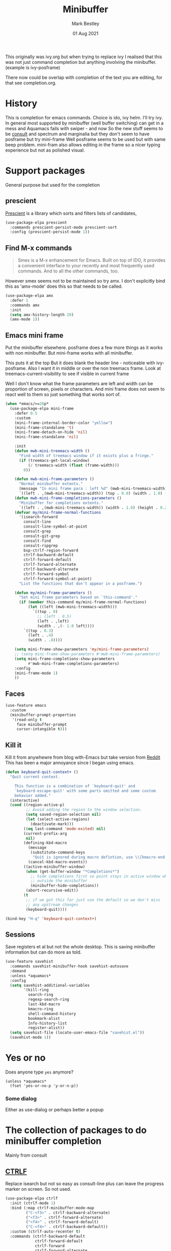 #+TITLE:  Minibuffer
#+AUTHOR: Mark Bestley
#+DATE:   01 Aug 2021
#+PROPERTY:header-args :cache yes :tangle yes :comments noweb

This originally was ivy.org but when trying to replace ivy I realised that this was not just command completion but anything involving the minibuffer. (example is ivy-posframe)

There now could be overlap with completion of the text you are editing, for that see completion.org.

* History
:PROPERTIES:
:ID:       org_mark_2020-01-24T12-43-54+00-00_mini12:B8539BA6-84DE-4075-80AF-0B37BE1CBA52
:END:
This is completion for emacs commands. Choice is ido, ivy helm.
I'll try ivy.
In general most supported by minibuffer (well buffer switching) can get in a mess and Aquamacs fails with swiper - and now
So the new stuff seems to be [[https://github.com/minad/consult][consult]] and spectrum and marginalia but they don't seem to have posframe but try mini-frame
Well posframe seems to be used but with same beep problem.
mini-fram also allows editing in the frame so a nicer typing experience but not as polished visual.

* Support packages
:PROPERTIES:
:ID:       org_mark_mini20.local:20210731T000507.093126
:END:
General purpose but used for the completion
** prescient
:PROPERTIES:
:ID:       org_mark_2020-01-24T17-28-10+00-00_mini12:AF2C3A97-2934-4856-9FB3-B831C48B5ADC
:END:
[[https://github.com/raxod502/prescient.el][Prescient]]  is a library which sorts and filters lists of candidates,
#+NAME: org_mark_2020-01-24T17-28-10+00-00_mini12_378BD735-5E0C-4075-9ED5-A69FC65B29E4
#+begin_src emacs-lisp
(use-package-elpa prescient
  :commands prescient-persist-mode prescient-sort
  :config (prescient-persist-mode 1))
#+end_src
** Find M-x commands
:PROPERTIES:
:ID:       org_mark_2020-01-24T12-43-54+00-00_mini12:2B101998-0D34-4143-95AF-769C4001D58C
:END:
#+begin_quote
Smex is a M-x enhancement for Emacs. Built on top of IDO, it provides a convenient interface to your recently and most frequently used commands. And to all the other commands, too.
#+end_quote

However smex seems not to be maintained so try amx.
I don't explicitly bind this as 'amx-mode' does this so that needs to be called.
#+NAME: org_2020-11-30+00-00_28F3664A-77DF-4D77-8554-E9F37CB1815E
#+begin_src emacs-lisp
(use-package-elpa amx
  :defer 1
  :commands amx
  :init
  (setq amx-history-length 20)
  (amx-mode 1))
#+end_src
** Emacs mini frame
:PROPERTIES:
:ID:       org_mark_mini20.local:20210801T194100.725461
:END:
Put the minibuffer elsewhere.
posframe does a few more things as it works with non minibuffer. But mini-frame works with all minibuffer.

This puts it at the top
But it does blank the header line - noticeable with ivy-posframe.
Also I want it in middle or over the non treemacs frame. Look at treemacs-current-visibility to see if visible in current frame

Well I don't know what the frame parameters are left and width can be proportion of screen, pixels or characters. And mini frame does not seem to react well to them so just something that works sort of.

#+NAME: org_mark_mini20.local_20210801T194100.707636
#+begin_src emacs-lisp
(when *emacs/>=26p*
  (use-package-elpa mini-frame
	:defer 0.5
	:custom
	(mini-frame-internal-border-color "yellow")
	(mini-frame-standalone 't)
	(mini-frame-detach-on-hide 'nil)
	(mini-frame-standalone 'nil)

	:init
	(defun mwb-mini-treemacs-width ()
	  "Find width of treemacs window if it exists plus a fringe."
	  (if (treemacs-get-local-window)
		  (/ treemacs-width (float (frame-width)))
		0))

	(defun mwb-mini-frame-parameters ()
	  "Normal minibuffer extents."
	  (message "In mini frame para : left %d" (mwb-mini-treemacs-width))
	  `((left . ,(mwb-mini-treemacs-width)) (top . 0.0) (width . 1.0) (height . 1)))
	(defun mwb-mini-frame-completions-parameters ()
	  "Minibuffer for completions extents."
	  `((left . ,(mwb-mini-treemacs-width)) (width . 1.0) (height . 0.25)))
	(defvar my/mini-frame-normal-functions
	  '(isearch-forward
		consult-line
		consult-line-symbol-at-point
		consult-grep
		consult-git-grep
		consult-find
		consult-ripgrep
		bsp-ctrlf-region-forward
		ctrlf-backward-default
		ctrlf-forward-default
		ctrlf-forward-alternate
		ctrlf-backward-alternate
		ctrlf-forward-symbol
		ctrlf-forward-symbol-at-point)
	  "List the functions that don't appear in a posframe.")

	(defun my/mini-frame-parameters ()
	  "Set mini frame parameters based on `this-command'."
	  (if (member this-command my/mini-frame-normal-functions)
		  (let ((left (mwb-mini-treemacs-width)))
			`((top . 0)
			  ;; (left . 0.5)
			  (left . ,left)
			  (width . ,(- 1.0 left))))
		`((top . 0.3)
		  (left . .4)
		  (width . .8))))

	(setq mini-frame-show-parameters 'my/mini-frame-parameters)
	;; (setq mini-frame-show-parameters #'mwb-mini-frame-parameters)
	(setq mini-frame-completions-show-parameters
		  #'mwb-mini-frame-completions-parameters)
	:config
	(mini-frame-mode 1)
	))
#+end_src

** Faces
:PROPERTIES:
:ID:       org_2020-12-06+00-00:1F4101B0-7C06-4F8F-857A-A8B25A034CF2
:END:
#+NAME: org_2020-12-06+00-00_55BEC998-6943-4AEF-8ED3-4ED6611B0625
#+begin_src emacs-lisp
(use-feature emacs
  :custom
  (minibuffer-prompt-properties
   '(read-only t
	 face minibuffer-prompt
	 cursor-intangible t)))
#+end_src
** Kill it
:PROPERTIES:
:ID:       org_2020-12-06+00-00:DDCA46D9-A278-4657-A77D-2A95B5BCF660
:END:
Kill it from anywhewre from blog with-Emacs but take version from [[https://www.reddit.com/r/emacs/comments/ffbser/withemacs_quit_current_context/][Reddit]]
This has been a major annoyance since I began using emacs.
#+NAME: org_mark_2020-03-06T13-08-35+00-00_mini12.local_983EF586-334E-442B-B675-D73D0165A612
#+begin_src emacs-lisp
(defun keyboard-quit-context+ ()
  "Quit current context.

    This function is a combination of `keyboard-quit' and
    `keyboard-escape-quit' with some parts omitted and some custom
    behavior added."
  (interactive)
  (cond ((region-active-p)
         ;; Avoid adding the region to the window selection.
         (setq saved-region-selection nil)
         (let (select-active-regions)
           (deactivate-mark)))
        ((eq last-command 'mode-exited) nil)
        (current-prefix-arg
         nil)
        (defining-kbd-macro
          (message
           (substitute-command-keys
            "Quit is ignored during macro defintion, use \\[kmacro-end-macro] if you want to stop macro definition"))
          (cancel-kbd-macro-events))
        ((active-minibuffer-window)
         (when (get-buffer-window "*Completions*")
           ;; hide completions first so point stays in active window when
           ;; outside the minibuffer
           (minibuffer-hide-completions))
         (abort-recursive-edit))
        (t
		 ;; if we got this far just use the default so we don't miss
         ;; any upstream changes
         (keyboard-quit))))

(bind-key "H-q" 'keyboard-quit-context+)
#+end_src
** Sessions
:PROPERTIES:
:ID:       org_mark_mini20.local:20220607T170807.709547
:END:
Save registers et al but not the whole desktop.
This is saving minibuffer information but can do more as told.
#+NAME: org_mark_mini20.local_20220607T170807.684168
#+begin_src emacs-lisp
(use-feature savehist
  :commands savehist-minibuffer-hook savehist-autosave
  :demand
  :unless *aquamacs*
  :config
  (setq savehist-additional-variables
		'(kill-ring
		  search-ring
		  regexp-search-ring
		  last-kbd-macro
		  kmacro-ring
		  shell-command-history
          bookmark-alist
		  Info-history-list
		  register-alist))
  (setq savehist-file (locate-user-emacs-file "savehist.el"))
  (savehist-mode 1))
#+end_src
* Yes or no
:PROPERTIES:
:ID:       org_mark_2020-10-01T11-27-32+01-00_mini12.local:3F1F190C-6747-4CF2-939E-14386756F579
:END:
  Does anyone type =yes= anymore?
   #+NAME: org_mark_2020-10-01T11-27-32+01-00_mini12.local_B854EC7F-0938-4897-9815-3D77C26F2E4B
   #+BEGIN_SRC elisp
(unless *aquamacs*
  (fset 'yes-or-no-p 'y-or-n-p))
   #+END_SRC
*** Some dialog
:PROPERTIES:
:ID:       org_mark_mini20.local:20220608T221604.421703
:END:
Either as use-dialog or perhaps better a popup
* The collection of packages to do minibuffer completion
:PROPERTIES:
:ID:       org_mark_mini20.local:20210731T152331.776146
:END:
Mainly from  consult
** [[https://github.com/raxod502/ctrlf][CTRLF]]
:PROPERTIES:
:ID:       org_mark_mini20.local:20210804T165415.286035
:END:
Replace isearch but not so easy as consult-line plus can leave the progress marker on screen. So not used.
#+NAME: org_mark_mini20.local_20210804T165415.264578
#+begin_src emacs-lisp
(use-package-elpa ctrlf
  :init (ctrlf-mode 1)
  :bind (:map ctrlf-minibuffer-mode-map
		 ("C-<f3>" . ctrlf-backward-alternate)
		 ("<f3>" . ctrlf-forward-alternate)
		 ("<f4>" . ctrlf-forward-default)
		 ("C-<f4>" . ctrlf-backward-default))
  :custom (ctrlf-auto-recenter t)
  :commands (ctrlf-backward-default
			 ctrlf-forward-default
			 ctrlf-forward
			 ctrlf-forward-alternate
			 ctrlf-backward-alternate
			 ctrlf-forward-symbol
			 ctrlf-forward-symbol-at-point)
  :init
  (defun bsp-ctrlf-region-forward ()
    (interactive)
    (if (use-region-p)
        (let ((beg (region-beginning))
              (end (region-end)))
          (deactivate-mark)
          (ctrlf-forward ctrlf-default-search-style nil
						 (buffer-substring-no-properties beg end)))
      (ctrlf-forward-default))))
#+end_src
** Consult
:PROPERTIES:
:ID:       org_mark_mini20.local:20210731T152331.774706
:END:
#+NAME: org_mark_mini20.local_20210731T152331.759640
#+begin_src emacs-lisp
(when *emacs/>=26p*
  (use-package-elpa consult
	:init
	(setq register-preview-delay 0
		  register-preview-function #'consult-register-format)
	;; Optionally tweak the register preview window.
	;; This adds thin lines, sorting and hides the mode line of the window.
	(advice-add #'register-preview :override #'consult-register-window)

	;; Use Consult to select xref locations with preview
	(setq xref-show-xrefs-function #'consult-xref
		  xref-show-definitions-function #'consult-xref)

	:config
	(setq consult-project-root-function #'projectile-project-root)
	(setq consult-narrow-key "<")

	;;  Delay preview
	(consult-customize consult-theme consult-buffer
					   :preview-key '(:debounce 1.0 any))
	(mini-frame-mode 1)
	(marginalia-mode 1)
	:bind (("C-x r x" . consult-register)
		   ("C-x r b" . consult-bookmark)
		   ("C-c k" . consult-kmacro)
		   ("C-x M-:" . consult-complex-command) ;; orig. repeat-complet-command
		   ("C-x 4 b" . consult-buffer-other-window) ;; orig. switch-to-buffer-other-window
		   ("C-x 5 b" . consult-buffer-other-frame)
		   ("M-#" . consult-register-load)
		   ("M-'" . consult-register-store) ;; orig. abbrev-prefix-mark (unrelated)
		   ("C-M-#" . consult-register)
		   ("C-x b" . consult-buffer)
		   ("<help> a" . consult-apropos) ;; orig. apropos-command
		   ;; Goto keys
		   ("M-g h" . consult-org-heading)
		   ("M-g e" . consult-compile-error)
		   ("M-g f" . consult-flycheck)
		   ("M-g g" . consult-goto-line)   ;; orig. goto-line
		   ("M-g M-g" . consult-goto-line) ;; orig. goto-line
		   ("M-g a" . consult-org-agenda)
		   ("M-g m" . consult-mark)
		   ("M-g o" . consult-outline)
		   ("M-g m" . consult-mark)
		   ("M-g k" . consult-global-mark)
		   ("M-g i" . consult-imenu)
		   ("M-g I" . consult-project-imenu)
		   ;; M-s bindings (search-map)
		   ("M-s f" . consult-find)
		   ("M-s L" . consult-locate)
		   ("M-s g" . consult-grep)
		   ("M-s G" . consult-git-grep)
		   ("M-s r" . consult-ripgrep)
		   ("M-s l" . consult-line)
		   ("M-s m" . consult-multi-occur)
		   ("M-s k" . consult-keep-lines)
		   ("M-s u" . consult-focus-lines)
		   ;; Isearch integration
		   ("M-s e" . consult-isearch)
		   ;; ("M-g l" . consult-line)
		   ("C-x c SPC" . consult-mark)
		   :map isearch-mode-map
		   ("M-e" . consult-isearch)   ;; orig. isearch-edit-string
		   ("M-s e" . consult-isearch) ;; orig. isearch-edit-string
		   ("M-s l" . consult-line)
		   :map mac-key-mode-map
		   ("A-f" . consult-line)
		   ("A-b" . consult-buffer))))
#+end_src
** All-the-icons-completion
:PROPERTIES:
:ID:       org_mark_mini20.local:20210815T090804.369866
:END:
Add icons to completion screens
#+NAME: org_mark_mini20.local_20210815T090804.348976
#+begin_src emacs-lisp
(use-package-elpa all-the-icons-completion
  :config
  (all-the-icons-completion-mode)
  :hook (marginalia-mode . all-the-icons-completion-marginalia-setup))
#+end_src
** Marginalia
:PROPERTIES:
:ID:       org_mark_mini20.local:20210801T165758.232477
:END:
Add decoration/information
#+NAME: org_mark_mini20.local_20210801T165758.216698
#+begin_src emacs-lisp
(use-package-elpa marginalia
  :commands marginalia-mode
  :config
  (setq marginalia-annotators
		'(marginalia-annotators-heavy marginalia-annotators-light))
  (advice-add #'marginalia-cycle :after
			  (lambda () (when (bound-and-true-p selectrum-mode)
                      (selectrum-exhibit))))
  :bind (:map minibuffer-local-completion-map
		 ("M-A" . marginalia-cycle)
		 ("C-i" . marginalia-cycle-annotators)))
#+end_src
** Embark
:PROPERTIES:
:ID:       org_mark_mini20.local:20210801T171053.885805
:END:
Take action in selection buffer
#+NAME: org_mark_mini20.local_20210801T171053.868666
#+begin_src emacs-lisp
(use-package-elpa embark
  :after selectrum
  :config
  (setq embark-prompter 'embark-keymap-prompter)
  ;; (add-to-list 'embark-target-finders 'my/embark-org-element)
  ;; (add-to-list 'embark-allow-edit-commands #'my/stream-message)
  ;; (add-to-list 'embark-allow-edit-commands #'my/journal-post)
  ;; (embark-define-keymap embark-sketch-actions
  ;;   "Org Mode sketch-related actions"
  ;;   ("o" my/sketch-insert-file-as-link)
  ;;   ("v" my/geeqie-view))
  ;; (embark-define-keymap embark-journal-actions
  ;;   "Journal"
  ;;   ("e" my/journal-edit))
  (add-to-list 'embark-keymap-alist '(sketch . embark-sketch-actions))
  (add-to-list 'embark-keymap-alist '(journal . embark-journal-actions))

  ;; Hide the mode line of the Embark live/completions buffers from embark
  (add-to-list 'display-buffer-alist
               '("\\`\\*Embark Collect \\(Live\\|Completions\\)\\*"
                 nil
                 (window-parameters (mode-line-format . none))))

  :bind
  (:map minibuffer-local-map
        (("C-c e" . embark-act)
         ("C-;" . embark-act))
        :map embark-collect-mode-map
        (("C-c e" . embark-act)
         ("C-;" . embark-act))
        :map embark-general-map
        (("j" . my/journal-post)
         ("m" . my/stream-message))
        :map embark-variable-map
        ("l" . edit-list)))

#+end_src
*** Embark counsel
:PROPERTIES:
:ID:       org_mark_mini20.local:20210801T171307.569379
:END:
#+NAME: org_mark_mini20.local_20210801T171307.553247
#+begin_src emacs-lisp
(use-package-elpa embark-consult
  :after (embark consult)
  :demand t                ; only necessary if you have the hook below
  ;; if you want to have consult previews as you move around an
  ;; auto-updating embark collect buffer
  :hook (embark-collect-mode . embark-consult-preview-minor-mode))
#+end_src
** Selectrum
:PROPERTIES:
:ID:       org_mark_mini20.local:20210801T174734.765653
:HEADER-ARGS: :tang;le no
:END:
The display part as vertical list
#+NAME: org_mark_mini20.local_20210801T174734.748739
#+begin_src emacs-lisp
(use-package-elpa selectrum
  :defer 2
  :init (selectrum-mode +1)
  :bind (:map selectrum-minibuffer-map
		 ("C-<enter>" . exit-minibuffer)))
#+end_src
*** Prescient
:PROPERTIES:
:ID:       org_mark_mini20.local:20210801T174941.158080
:END:
To put in order
#+NAME: org_mark_mini20.local_20210801T174941.141568
#+begin_src emacs-lisp
(use-package-elpa selectrum-prescient
  :demand
  :init
  (setq prescient-save-file (mwb-user-emacs-file "var/prescient-save.el"))
  (selectrum-prescient-mode 1)
  (prescient-persist-mode +1)
  :after selectrum)
#+end_src
** [[https://github.com/minad/vertico][Vertico]]
:PROPERTIES:
:ID:       org_mark_mini20.local:20220610T223433.980880
:END:
Seems to be replacing selectrum.
#+NAME: org_mark_mini20.local_20220610T223433.967130
#+begin_src emacs-lisp
(use-package-elpa vertico
  :straight (vertico :files (:defaults "extensions/*"))
  :demand
  :init
  (vertico-mode 1)

  ;; Different scroll margin
  ;; (setq vertico-scroll-margin 0)

  ;; Show more candidates
  (setq vertico-count 20)

  ;; Grow and shrink the Vertico minibuffer
  ;; (setq vertico-resize t)

  ;; Optionally enable cycling for `vertico-next' and `vertico-previous'.
  (setq vertico-cycle t)
  (setq read-file-name-completion-ignore-case t
        read-buffer-completion-ignore-case t
        completion-ignore-case t)
  )
#+end_src
*** vertico-mouse
:PROPERTIES:
:ID:       org_mark_mini20.local:20220617T113029.101620
:END:
#+NAME: org_mark_mini20.local_20220617T113029.084367
#+begin_src emacs-lisp
(use-feature vertico-mouse
  :after vertico
  :demand
  :config (vertico-mouse-mode 1))
#+end_src
** Orderless
:PROPERTIES:
:ID:       org_mark_mini20.local:20220610T225642.615445
:END:
Search for completions
#+NAME: org_mark_mini20.local_20220610T225642.601196
#+begin_src emacs-lisp
(use-package-elpa orderless
  :defer 1

  :bind (:map vertico-map
		 ("?" . minibuffer-completion-help)
		 ("C-<return>" . minibuffer-force-complete-and-exit))
  :init
  ;; Define orderless style with initialism by default
  ;; (orderless-define-completion-style	;
  ;;     +orderless-with-initialism
  ;;   (orderless-matching-styles '(orderless-initialism orderless-literal orderless-regexp)))

  ;; Configure a custom style dispatcher (see the Consult wiki)
  ;; (setq orderless-style-dispatchers '(+orderless-dispatch)
  ;;       orderless-component-separator #'orderless-escapable-split-on-space)

  (setq completion-styles '(substring orderless basic)
		completion-category-defaults nil)
  (setq completion-category-defaults
        '((file (styles partial-completion))) )
  ;; (setq completion-category-overrides '((file (styles partial-completion))
  ;;                                       (command (styles +orderless-with-initialism))
  ;; 		                                (variable (styles +orderless-with-initialism))
  ;;                                       (symbol (styles +orderless-with-initialism)))
  ;;       )
  )
#+end_src
